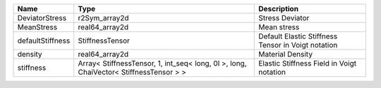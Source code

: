 

================ ===================================================================================== ================================================== 
Name             Type                                                                                  Description                                        
================ ===================================================================================== ================================================== 
DeviatorStress   r2Sym_array2d                                                                         Stress Deviator                                    
MeanStress       real64_array2d                                                                        Mean stress                                        
defaultStiffness StiffnessTensor                                                                       Default Elastic Stiffness Tensor in Voigt notation 
density          real64_array2d                                                                        Material Density                                   
stiffness        Array< StiffnessTensor, 1, int_seq< long, 0l >, long, ChaiVector< StiffnessTensor > > Elastic Stiffness Field in Voigt notation          
================ ===================================================================================== ================================================== 


